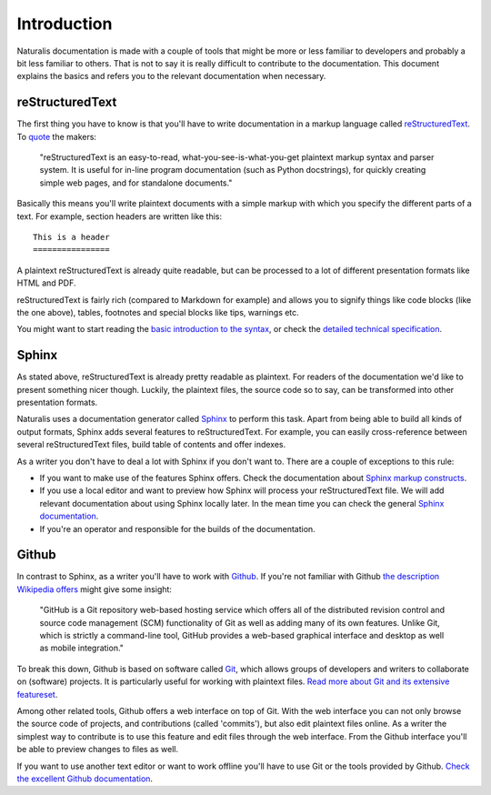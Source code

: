 Introduction
============

Naturalis documentation is made with a couple of tools that might be more or less familiar to developers and probably a bit less familiar to others. That is not to say it is really difficult to contribute to the documentation. This document explains the basics and refers you to the relevant documentation when necessary.

reStructuredText
----------------

The first thing you have to know is that you'll have to write documentation in a markup language called `reStructuredText <http://sphinx-doc.org/rest.html>`_. To `quote <http://docutils.sourceforge.net/rst.html>`_ the makers:

    "reStructuredText is an easy-to-read, what-you-see-is-what-you-get plaintext markup syntax and parser system. It is useful for in-line program documentation (such as Python docstrings), for quickly creating simple web pages, and for standalone documents."

Basically this means you'll write plaintext documents with a simple markup with which you specify the different parts of a text. For example, section headers are written like this::

   This is a header
   ================

A plaintext reStructuredText is already quite readable, but can be processed to a lot of different presentation formats like HTML and PDF.

reStructuredText is fairly rich (compared to Markdown for example) and allows you to signify things like code blocks (like the one above), tables, footnotes and special blocks like tips, warnings etc.

You might want to start reading the `basic introduction to the syntax <http://sphinx-doc.org/rest.html>`_, or check the `detailed technical specification <http://docutils.sourceforge.net/docs/ref/rst/restructuredtext.html>`_.

Sphinx
------

As stated above, reStructuredText is already pretty readable as plaintext. For readers of the documentation we'd like to present something nicer though. Luckily, the plaintext files, the source code so to say, can be transformed into other presentation formats.

Naturalis uses a documentation generator called `Sphinx <http://sphinx-doc.org/index.html>`_ to perform this task. Apart from being able to build all kinds of output formats, Sphinx adds several features to reStructuredText. For example, you can easily cross-reference between several reStructuredText files, build table of contents and offer indexes.

As a writer you don't have to deal a lot with Sphinx if you don't want to. There are a couple of exceptions to this rule:

* If you want to make use of the features Sphinx offers. Check the documentation about `Sphinx markup constructs <http://sphinx-doc.org/markup/index.html>`_.
* If you use a local editor and want to preview how Sphinx will process your reStructuredText file. We will add relevant documentation about using Sphinx locally later. In the mean time you can check the general `Sphinx documentation <http://sphinx-doc.org/contents.html>`_.
* If you're an operator and responsible for the builds of the documentation.

Github
------

In contrast to Sphinx, as a writer you'll have to work with `Github <https://github.com>`_. If you're not familiar with Github `the description Wikipedia offers <http://en.wikipedia.org/wiki/GitHub>`_ might give some insight:

    "GitHub is a Git repository web-based hosting service which offers all of the distributed revision control and source code management (SCM) functionality of Git as well as adding many of its own features. Unlike Git, which is strictly a command-line tool, GitHub provides a web-based graphical interface and desktop as well as mobile integration."

To break this down, Github is based on software called `Git <http://git-scm.com>`_, which allows groups of developers and writers to collaborate on (software) projects. It is particularly useful for working with plaintext files. `Read more about Git and its extensive featureset <http://git-scm.com/about>`_.

Among other related tools, Github offers a web interface on top of Git. With the web interface you can not only browse the source code of projects, and contributions (called 'commits'), but also edit plaintext files online. As a writer the simplest way to contribute is to use this feature and edit files through the web interface. From the Github interface you'll be able to preview changes to files as well.

If you want to use another text editor or want to work offline you'll have to use Git or the tools provided by Github. `Check the excellent Github documentation <https://help.github.com/>`_.